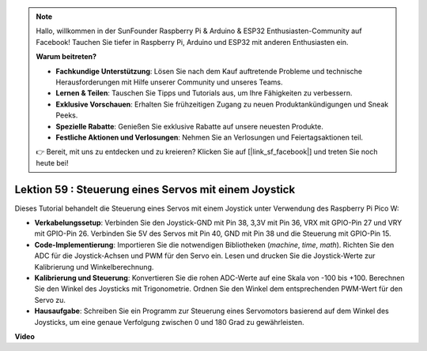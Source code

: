 .. note::

    Hallo, willkommen in der SunFounder Raspberry Pi & Arduino & ESP32 Enthusiasten-Community auf Facebook! Tauchen Sie tiefer in Raspberry Pi, Arduino und ESP32 mit anderen Enthusiasten ein.

    **Warum beitreten?**

    - **Fachkundige Unterstützung**: Lösen Sie nach dem Kauf auftretende Probleme und technische Herausforderungen mit Hilfe unserer Community und unseres Teams.
    - **Lernen & Teilen**: Tauschen Sie Tipps und Tutorials aus, um Ihre Fähigkeiten zu verbessern.
    - **Exklusive Vorschauen**: Erhalten Sie frühzeitigen Zugang zu neuen Produktankündigungen und Sneak Peeks.
    - **Spezielle Rabatte**: Genießen Sie exklusive Rabatte auf unsere neuesten Produkte.
    - **Festliche Aktionen und Verlosungen**: Nehmen Sie an Verlosungen und Feiertagsaktionen teil.

    👉 Bereit, mit uns zu entdecken und zu kreieren? Klicken Sie auf [|link_sf_facebook|] und treten Sie noch heute bei!

Lektion 59 : Steuerung eines Servos mit einem Joystick
=============================================================================

Dieses Tutorial behandelt die Steuerung eines Servos mit einem Joystick unter Verwendung des Raspberry Pi Pico W:

* **Verkabelungssetup**: Verbinden Sie den Joystick-GND mit Pin 38, 3,3V mit Pin 36, VRX mit GPIO-Pin 27 und VRY mit GPIO-Pin 26. Verbinden Sie 5V des Servos mit Pin 40, GND mit Pin 38 und die Steuerung mit GPIO-Pin 15.
* **Code-Implementierung**: Importieren Sie die notwendigen Bibliotheken (`machine`, `time`, `math`). Richten Sie den ADC für die Joystick-Achsen und PWM für den Servo ein. Lesen und drucken Sie die Joystick-Werte zur Kalibrierung und Winkelberechnung.
* **Kalibrierung und Steuerung**: Konvertieren Sie die rohen ADC-Werte auf eine Skala von -100 bis +100. Berechnen Sie den Winkel des Joysticks mit Trigonometrie. Ordnen Sie den Winkel dem entsprechenden PWM-Wert für den Servo zu.
* **Hausaufgabe**: Schreiben Sie ein Programm zur Steuerung eines Servomotors basierend auf dem Winkel des Joysticks, um eine genaue Verfolgung zwischen 0 und 180 Grad zu gewährleisten.


**Video**

.. raw:: html

    <iframe width="700" height="500" src="https://www.youtube.com/embed/ayY2wOJmrUE?si=HKP8qwd4WMC1et2r" title="YouTube video player" frameborder="0" allow="accelerometer; autoplay; clipboard-write; encrypted-media; gyroscope; picture-in-picture; web-share" allowfullscreen></iframe>

